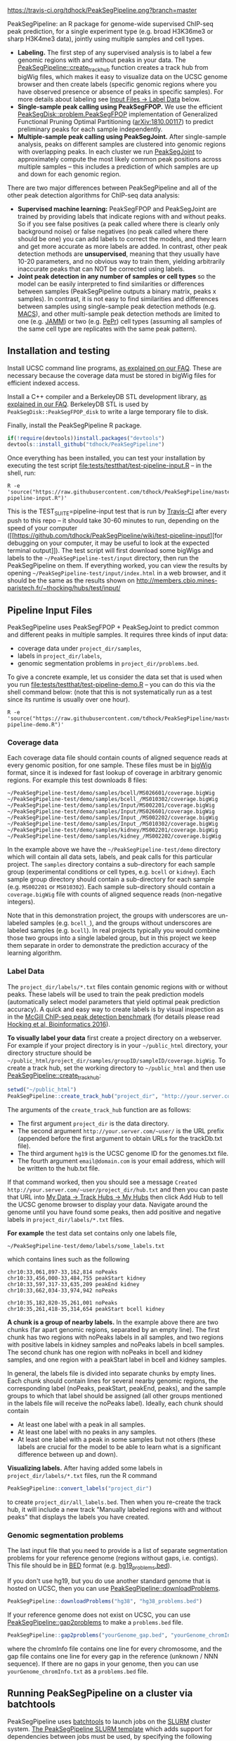 [[https://travis-ci.org/tdhock/PeakSegPipeline][https://travis-ci.org/tdhock/PeakSegPipeline.png?branch=master]]

PeakSegPipeline: an R package for genome-wide supervised ChIP-seq
peak prediction, for a single experiment type (e.g. broad H3K36me3 or
sharp H3K4me3 data), jointly using multiple samples and cell types.
- *Labeling.* The first step of any supervised analysis is to label a
  few genomic regions with and without peaks in your data. The
  [[file:R/create_track_hub.R][PeakSegPipeline::create_track_hub]] function creates a track hub from
  bigWig files, which makes it easy to visualize data on the UCSC
  genome browser and then create labels (specific genomic regions
  where you have observed presence or absence of peaks in specific
  samples). For more details about labeling see [[#label-data][Input Files -> Label Data]] below.
- *Single-sample peak calling using PeakSegFPOP.* We use the efficient
  [[https://github.com/tdhock/PeakSegDisk][PeakSegDisk::problem.PeakSegFPOP]] implementation of Generalized
  Functional Pruning Optimal Partitioning ([[https://arxiv.org/abs/1810.00117][arXiv:1810.00117]]) to
  predict preliminary peaks for each sample independently.
- *Multiple-sample peak calling using PeakSegJoint.* After
  single-sample analysis, peaks on different samples are clustered
  into genomic regions with overlapping peaks. In each cluster we run
  [[https://github.com/tdhock/PeakSegJoint][PeakSegJoint]] to approximately compute the most likely common peak
  positions across multiple samples -- this includes a prediction of
  which samples are up and down for each genomic region.

There are two major differences between PeakSegPipeline and all of the
other peak detection algorithms for ChIP-seq data analysis:

- *Supervised machine learning:* PeakSegFPOP and PeakSegJoint are
  trained by providing labels that indicate regions with and
  without peaks. So if you see false positives (a peak called where
  there is clearly only background noise) or false negatives (no peak
  called where there should be one) you can add labels to correct
  the models, and they learn and get more accurate as more labels
  are added. In contrast, other peak detection methods are
  *unsupervised*, meaning that they usually have 10-20 parameters, and
  no obvious way to train them, yielding arbitrarily inaccurate peaks
  that can NOT be corrected using labels.
- *Joint peak detection in any number of samples or cell types* so the
  model can be easily interpreted to find similarities or differences
  between samples (PeakSegPipeline outputs a binary matrix, peaks x
  samples). In contrast, it is not easy to find similarities and
  differences between samples using single-sample peak detection
  methods (e.g. [[https://github.com/taoliu/MACS][MACS]]), and other multi-sample peak detection methods
  are limited to one (e.g. [[https://github.com/mahmoudibrahim/jamm][JAMM]]) or two (e.g. [[https://code.google.com/p/pepr-chip-seq/][PePr]]) cell types
  (assuming all samples of the same cell type are replicates with the
  same peak pattern).

** Installation and testing

Install UCSC command line programs, [[https://github.com/tdhock/PeakSegPipeline/wiki/FAQ#installing-ucsc-command-line-programs][as explained on our FAQ]]. These are
necessary because the coverage data must be stored in bigWig files for
efficient indexed access.

Install a C++ compiler and a BerkeleyDB STL development library, [[https://github.com/tdhock/PeakSegPipeline/wiki/FAQ#Installing-BerkeleyDB-STL][as
explained in our FAQ]]. BerkeleyDB STL is used by
=PeakSegDisk::PeakSegFPOP_disk= to write a large temporary file to
disk.

Finally, install the PeakSegPipeline R package.

#+BEGIN_SRC R
if(!require(devtools))install.packages("devtools")
devtools::install_github("tdhock/PeakSegPipeline")
#+END_SRC

Once everything has been installed, you can test your installation by
executing the test script [[file:tests/testthat/test-pipeline-input.R]] --
in the shell, run:

#+BEGIN_SRC shell-script
R -e 'source("https://raw.githubusercontent.com/tdhock/PeakSegPipeline/master/tests/testthat/test-pipeline-input.R")'
#+END_SRC

This is the TEST_SUITE=pipeline-input test that is run by [[https://travis-ci.org/tdhock/PeakSegPipeline][Travis-CI]]
after every push to this repo -- it should take 30-60 minutes to run,
depending on the speed of your computer ([[https://github.com/tdhock/PeakSegPipeline/wiki/test-pipeline-input][for debugging on your
computer, it may be useful to look at the expected terminal
output]]). The test script will first download some bigWigs and labels
to the =~/PeakSegPipeline-test/input= directory, then run the
PeakSegPipeline on them. If everything worked, you can view the
results by opening =~/PeakSegPipeline-test/input/index.html= in a web
browser, and it should be the same as the results shown on
http://members.cbio.mines-paristech.fr/~thocking/hubs/test/input/

** Pipeline Input Files

PeakSegPipeline uses PeakSegFPOP + PeakSegJoint to predict common and
different peaks in multiple samples. It requires three kinds of input
data:
- coverage data under =project_dir/samples=,
- labels in =project_dir/labels=,
- genomic segmentation problems in =project_dir/problems.bed=.

To give a concrete example, let us consider the data set that is used
when you run [[file:tests/testthat/test-pipeline-demo.R]] -- you can do
this via the shell command below: (note that this is not
systematically run as a test since its runtime is usually over one hour).

#+BEGIN_SRC shell-script
R -e 'source("https://raw.githubusercontent.com/tdhock/PeakSegPipeline/master/tests/testthat/test-pipeline-demo.R")'
#+END_SRC

*** Coverage data

Each coverage data file should contain counts of aligned sequence
reads at every genomic position, for one sample. These files must be
in [[https://genome.ucsc.edu/goldenpath/help/bigWig.html][bigWig]] format, since it is indexed for fast lookup of coverage in
arbitrary genomic regions. For example this test downloads 8 files:

#+BEGIN_SRC 
~/PeakSegPipeline-test/demo/samples/bcell/MS026601/coverage.bigWig
~/PeakSegPipeline-test/demo/samples/bcell_/MS010302/coverage.bigWig
~/PeakSegPipeline-test/demo/samples/Input/MS002201/coverage.bigWig
~/PeakSegPipeline-test/demo/samples/Input/MS026601/coverage.bigWig
~/PeakSegPipeline-test/demo/samples/Input_/MS002202/coverage.bigWig
~/PeakSegPipeline-test/demo/samples/Input_/MS010302/coverage.bigWig
~/PeakSegPipeline-test/demo/samples/kidney/MS002201/coverage.bigWig
~/PeakSegPipeline-test/demo/samples/kidney_/MS002202/coverage.bigWig
#+END_SRC

In the example above we have the =~/PeakSegPipeline-test/demo= directory which will
contain all data sets, labels, and peak calls for this particular
project. The =samples= directory contains a sub-directory for each
sample group (experimental conditions or cell types, e.g. =bcell= or
=kidney=). Each sample group directory should contain a sub-directory
for each sample (e.g. =MS002201= or =MS010302=). Each sample
sub-directory should contain a =coverage.bigWig= file with counts of
aligned sequence reads (non-negative integers).

Note that in this demonstration project, the groups with underscores
are un-labeled samples (e.g. =bcell_=), and the groups without
underscores are labeled samples (e.g. =bcell=). In real projects
typically you would combine those two groups into a single labeled
group, but in this project we keep them separate in order to
demonstrate the prediction accuracy of the learning algorithm.

*** Label Data

The =project_dir/labels/*.txt= files contain genomic regions with or without
peaks. These labels will be used to train the peak prediction models
(automatically select model parameters that yield optimal peak
prediction accuracy). A quick and easy way to create labels is by
visual inspection as in the [[http://cbio.mines-paristech.fr/~thocking/chip-seq-chunk-db/][McGill ChIP-seq peak detection benchmark]]
(for details please read [[http://bioinformatics.oxfordjournals.org/content/early/2016/10/23/bioinformatics.btw672.abstract][Hocking et al, Bioinformatics 2016]]).

*To visually label your data* first create a project directory on a
webserver. For example if your project directory is in your
=~/public_html= directory, your directory structure should be
=~/public_html/project_dir/samples/groupID/sampleID/coverage.bigWig=.
To create a track hub, set the working directory to =~/public_html=
and then use [[file:R/create_track_hub.R][PeakSegPipeline::create_track_hub]]:

#+BEGIN_SRC R
setwd("~/public_html")
PeakSegPipeline::create_track_hub("project_dir", "http://your.server.com/~user/", "hg19", "email@domain.com")
#+END_SRC

The arguments of the =create_track_hub= function are as follows:
- The first argument =project_dir= is the data directory. 
- The second argument =http://your.server.com/~user/= is the URL
  prefix (appended before the first argument to obtain URLs for the
  trackDb.txt file).
- The third argument =hg19= is the UCSC genome ID for the genomes.txt file. 
- The fourth argument =email@domain.com= is your email address,
  which will be written to the hub.txt file.

If that command worked, then you should see a message =Created
http://your.server.com/~user/project_dir/hub.txt= and then you can
paste that URL into [[http://genome.ucsc.edu/cgi-bin/hgHubConnect#unlistedHubs][My Data -> Track Hubs -> My Hubs]] then click Add
Hub to tell the UCSC genome browser to display your data. Navigate
around the genome until you have found some peaks, then add positive
and negative labels in =project_dir/labels/*.txt= files.

*For example* the test data set contains only one
labels file,

#+BEGIN_SRC 
~/PeakSegPipeline-test/demo/labels/some_labels.txt
#+END_SRC

which contains lines such as the following

#+BEGIN_SRC 
chr10:33,061,897-33,162,814 noPeaks
chr10:33,456,000-33,484,755 peakStart kidney
chr10:33,597,317-33,635,209 peakEnd kidney
chr10:33,662,034-33,974,942 noPeaks

chr10:35,182,820-35,261,001 noPeaks
chr10:35,261,418-35,314,654 peakStart bcell kidney
#+END_SRC

*A chunk is a group of nearby labels.* In the example above there are
two chunks (far apart genomic regions, separated by an empty
line). The first chunk has two regions with noPeaks labels in all
samples, and two regions with positive labels in kidney samples and
noPeaks labels in bcell samples. The second chunk has one region with
noPeaks in bcell and kidney samples, and one region with a peakStart
label in bcell and kidney samples.

In general, the labels file is divided into separate chunks by empty
lines. Each chunk should contain lines for several nearby genomic
regions, the corresponding label (noPeaks, peakStart, peakEnd, peaks),
and the sample groups to which that label should be assigned (all
other groups mentioned in the labels file will receive the noPeaks
label). Ideally, each chunk should contain 
- At least one label with a peak in all samples.
- At least one label with no peaks in any samples.
- At least one label with a peak in some samples but not others (these
  labels are crucial for the model to be able to learn what is a
  significant difference between up and down).

*Visualizing labels.* After having added some labels in
=project_dir/labels/*.txt= files, run the R command
#+BEGIN_SRC R
PeakSegPipeline::convert_labels("project_dir")
#+END_SRC
to create =project_dir/all_labels.bed=. Then when you re-create the
track hub, it will include a new track "Manually labeled
regions with and without peaks" that displays the labels you have
created.

*** Genomic segmentation problems

The last input file that you need to provide is a list of separate
segmentation problems for your reference genome (regions without
gaps, i.e. contigs). This file should be in [[https://genome.ucsc.edu/FAQ/FAQformat#format1][BED]] format
(e.g. [[https://raw.githubusercontent.com/tdhock/PeakSegFPOP/master/hg19_problems.bed][hg19_problems.bed]]).

If you don't use hg19, but you do use another standard genome that is
hosted on UCSC, then you can use [[file:R/downloadProblems.R][PeakSegPipeline::downloadProblems]].

#+BEGIN_SRC R
PeakSegPipeline::downloadProblems("hg38", "hg38_problems.bed")
#+END_SRC

If your reference genome does not exist on UCSC, you can use
[[file:R/gap2problems.R][PeakSegPipeline::gap2problems]] to make a =problems.bed= file.

#+BEGIN_SRC R
PeakSegPipeline::gap2problems("yourGenome_gap.bed", "yourGenome_chromInfo.txt", "yourGenome_problems.bed")
#+END_SRC

where the chromInfo file contains one line for every chromosome, and
the gap file contains one line for every gap in the reference (unknown
/ NNN sequence). If there are no gaps in your genome, then you can use
=yourGenome_chromInfo.txt= as a =problems.bed= file.


** Running PeakSegPipeline on a cluster via batchtools

PeakSegPipeline uses [[https://mllg.github.io/batchtools/articles/batchtools.html][batchtools]] to launch jobs on the [[https://slurm.schedmd.com/][SLURM]] cluster
system. [[file:inst/templates/slurm-afterok.tmpl][The PeakSegPipeline SLURM template]] which adds support for
dependencies between jobs must be used, by specifying the following
batchtools configuration (I put it in =~/.batchtools.conf.R=):

#+BEGIN_SRC R
  cluster.functions = makeClusterFunctionsSlurm(system.file(
    file.path("templates", "slurm-afterok.tmpl"),
    package="PeakSegPipeline",
    mustWork=TRUE))
#+END_SRC

Before running the pipeline, make sure to convert labels from
=~/PeakSegPipeline-test/demo/labels/*.txt= files to
=~/PeakSegPipeline-test/demo/samples/*/*/labels.bed= files using the
following R command:

#+BEGIN_SRC R
PeakSegPipeline::convert_labels("~/PeakSegPipeline-test/demo")
#+END_SRC

To run the pipeline on the SLURM cluster, use

#+BEGIN_SRC R
jobs <- PeakSegPipeline::jobs_create("~/PeakSegPipeline-test/demo")
PeakSegPipeline::jobs_submit_batchtools(jobs)
#+END_SRC

** Running steps of the pipeline in parallel

The PeakSegPipeline consists of seven steps. Below we give the command
lines for the [[file:tests/testthat/test-pipeline-demo.R]] project
directory, =~/PeakSegPipeline-test/demo=.

*** Step 1: convert labels, create problem directories, and shell scripts

Convert labels from =~/PeakSegPipeline-test/demo/labels/*.txt= files
to =~/PeakSegPipeline-test/demo/samples/*/*/labels.bed= files using
the following R command:

#+BEGIN_SRC R
PeakSegPipeline::convert_labels("~/PeakSegPipeline-test/demo")
#+END_SRC

Since the human genome is so large, we recommend to do model training
and peak prediction in parallel. To use a PBS cluster/batch job
system, specify your configuration/script headers via the
[[file:create_problems_all.R][PeakSegPipeline::create_problems_all]]
with a =PBS.header= argument.  For example I use the following header
on Compute Canada's
[[http://www.hpc.mcgill.ca/index.php/guillimin-status][guillimin]]. NOTE:
PeakSegPipeline does not directly support other cluster/batch job
systems yet (e.g. SLURM), but if you are interested in helping
implement/test that, please get in touch!
(toby.hocking@mail.mcgill.ca) The plan is to use
[[https://bitbucket.org/mugqic/mugqic_pipelines][MUGQIC pipelines]].

#+BEGIN_SRC shell-script
cat << EOF > ~/TDH-PBS.txt
#!/bin/bash
#PBS -l nodes=1:ppn=4
#PBS -l walltime=24:00:00
#PBS -A bws-221-ae
#PBS -m ae
#PBS -M tdhock5@gmail.com
#PBS -V
EOF
R -e 'PeakSegPipeline::create_problems_all("~/PeakSegPipeline-test/demo", PBS.header=paste(readLines("~/TDH-PBS.txt"), collapse="\n"))'
#+END_SRC

=PeakSegPipeline::create_problems_all= creates sub-directories and
shell scripts that can be used to launch the following steps of the
PeakSegPipeline.

*** Step 2: target interval computation for each labeled sample and problem

Begin model training by computing
=~/PeakSegPipeline-test/demo/samples/*/*/problems/*/target.tsv=
files. The target is the largest interval of log(penalty) values for which
PeakSegFPOP returns peak models that have the minimum number of
incorrect labels. The R code to do this for one sample and problem is, for
example:

#+BEGIN_SRC R
PeakSegPipeline::problem.target("~/PeakSegPipeline-test/demo/samples/kidney/MS002201/problems/chr10:18024675-38818835")
#+END_SRC

To do it in parallel for all labeled problems, submit the shell scripts via the
following shell command:

#+BEGIN_SRC shell-script
for lbed in ~/PeakSegPipeline-test/demo/samples/*/*/problems/*/labels.bed;do qsub $(echo $lbed|sed 's/labels.bed/target.tsv.sh/');done
#+END_SRC

*** Step 3: train a model that predicts a penalty for each sample and genomic segmentation problem

The =target.tsv= files computed in Step 2 are used in this step to
train a machine learning model that can predict optimal penalty
values, even for un-labeled samples and genome subsets. To train a
model, use the R code:

#+BEGIN_SRC R
PeakSegPipeline::problem.train("~/PeakSegPipeline-test/demo")
#+END_SRC

Or the shell command below: (note that this step typically takes less than 10
minutes, so there is no need to run it on the qsub/batch system, so I
use bash to run it interactively)

#+BEGIN_SRC shell-script
bash ~/PeakSegPipeline-test/demo/model.RData.sh
#+END_SRC

A model is trained using
=~/PeakSegPipeline-test/demo/samples/*/*/problems/*/target.tsv= files,
and saved to =~/PeakSegPipeline-test/demo/model.RData=. 

*** Step 4: peak predictions for each sample independently, joint problem creation via peak clustering

The next step is to compute peak predictions independently for each
sample and genomic segmentation problem, and then cluster the peaks
into joint segmentation problems. This step is parallelized on genomic
segmentation problems. Each job computes peak predictions for every
sample in one genomic segmentation problem
(PeakSegPipeline::problem.predict.allSamples), then clusters the
predicted peaks to obtain joint segmentation problems
(PeakSegPipeline::create_problems_joint), then computes joint target
intervals (PeakSegPipeline::problem.joint.targets). To run one of
these jobs on a single genomic segmentation problem, use an
R command as below:

#+BEGIN_SRC R
PeakSegPipeline::problem.pred.cluster.targets("~/PeakSegPipeline-test/demo/problems/chr10:18024675-38818835")
#+END_SRC

To do that in parallel for all genomic segmentation problems, use the
following shell command:

#+BEGIN_SRC shell-script
for sh in ~/PeakSegPipeline-test/demo/problems/*/jointProblems.bed.sh;do qsub $sh;done
#+END_SRC

The outputs of this step are:
- Joint segmentation problems files, e.g. ~/PeakSegPipeline-test/demo/problems/chr10:18024675-38818835/jointProblems.bed 
- Joint target interval files, e.g. ~/PeakSegPipeline-test/demo/problems/chr10:18024675-38818835/jointProblems/chr10:35182819-35261002/target.tsv

*** Step 5: train a model that predicts a penalty for each joint segmentation problem

In this step we use the joint target interval files computed in Step 4
to train a joint model, which will be used to predict joint penalty
for each joint segmentation problem. The R command is:

#+BEGIN_SRC R
PeakSegPipeline::problem.joint.train("~/PeakSegPipeline-test/demo")
#+END_SRC

The shell command is below: (again note here I use bash rather than
qsub since this is a short step, <10 minutes)

#+BEGIN_SRC shell-script
bash ~/PeakSegPipeline-test/demo/joint.model.RData.sh
#+END_SRC

This step computes:
- a joint model, =~/PeakSegPipeline-test/demo/joint.model.RData=
- a list of joint segmentation problems for each job in the next step,
  =~/PeakSegPipeline-test/demo/jobs/*/jobProblems.bed= 

*** Step 6: joint peak predictions

To make joint peak predictions for one job, which consists of several
joint segmentation problems, use the R code below:

#+BEGIN_SRC R
PeakSegPipeline::problem.joint.predict.job("~/PeakSegPipeline-test/demo/jobs/1")
#+END_SRC

To do that in parallel for all jobs use the shell command below:

#+BEGIN_SRC shell-script
for sh in ~/PeakSegPipeline-test/demo/jobs/*/jobPeaks.sh;do qsub $sh;done
#+END_SRC

The outputs of this step are the
~/PeakSegPipeline-test/demo/jobs/*/jobPeaks.RData files, which contain
joint peak predictions.

*** Step 7: gather and summarize results

To gather all the peak predictions in the summary web page
=~/PeakSegPipeline-test/demo/index.html=, run the R code:

#+BEGIN_SRC R
PeakSegPipeline::plot_all("~/PeakSegPipeline-test/demo")
#+END_SRC

#+BEGIN_SRC shell-script
qsub ~/PeakSegPipeline-test/demo/peaks_matrix.tsv.sh
#+END_SRC

This last step includes creation of
=~/PeakSegPipeline-test/demo/hub.txt= which can be used as a track hub
on the UCSC genome browser, with
=~/PeakSegPipeline-test/demo/samples/*/*/coverage.bigWig= and
=~/PeakSegPipeline-test/demo/samples/*/*/joint_peaks.bigWig= files
that will be shown together on the track hub in a multiWig container
(for each sample, a colored coverage profile with superimposed peak
calls as horizontal black line segments).

** Output Files

The [[file:plot_all.R][PeakSegPipeline::plot_all]] function creates
- =index.html= a web page which summarizes the results,
- =peaks_matrix_sample.tsv.gz= a binary matrix (peaks x samples) in which TRUE
  means peak and FALSE means no peak.
- =peaks_matrix_group.tsv.gz= a binary matrix (peaks x groups) in which TRUE
  means peak and FALSE means no peak.
- =peaks_matrix_likelihood.tsv.gz= a numeric matrix (peaks x samples)
  of likelihood values, larger means a more likely peak.
- =peaks_matrix_meanCoverage.tsv.gz= a numeric matrix (peaks x samples)
  of mean coverage in peaks.
- =peaks_summary.tsv= is a table with a row for each genomic region
  that has a peak in at least one sample. The columns are
  - =chrom=, =peakStart=, =peakEnd= genomic region of peak.
  - =Input.up= if there is an Input group, then this is TRUE for rows
    where the Input group is predicted to have a peak. This can be
    useful for filtering/removing peaks which are non-specific.
  - =group.loss.diff= and =sample.loss.diff= the likelihood of the
    peak (larger values mean taller and wider peaks in more samples).

** Related work

- [[https://github.com/tdhock/PeakSegOptimal][PeakSegOptimal::PeakSegFPOP]] provides a O(n log n) memory (and no
  disk usage) implementation of the PeakSegFPOP algorithm for
  separately calling peaks for every sample and genomic problem. In
  contrast [[file:R/PeakSegFPOP.R][PeakSegPipeline::PeakSegFPOP_disk]] implements the same
  algorithm using O(log n) memory and O(n log n) disk space (which is
  highly unlikely to memory swap, but a bit slower on large data
  sets). The [[https://github.com/tdhock/PeakSegFPOP][PeakSegFPOP]] command line program is another on-disk
  implementation which can be used outside of R.
- The [[https://github.com/tdhock/PeakSegJoint][PeakSegJoint]] package is used by PeakSegPipeline, for its
  algorithms for joint peak calling across any number of samples and
  cell types.
- The [[https://github.com/tdhock/penaltyLearning][penaltyLearning]] package is used by PeakSegPipeline, for its
  supervised learning algorithms (interval regression) which are used
  to predict model complexity (log penalty = number of peaks).
- The [[https://github.com/tdhock/PeakError][PeakError]] package is used by PeakSegPipeline, to compute the
  number of incorrect labels for each peak model.

